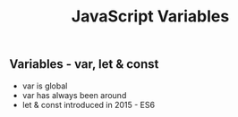 :PROPERTIES:
:ID:       2F098AED-6D9F-4AF1-9A10-2C726BE95134
:END:
#+title: JavaScript Variables


** Variables - var, let & const
- var is global
- var has always been around
- let & const introduced in 2015 - ES6
